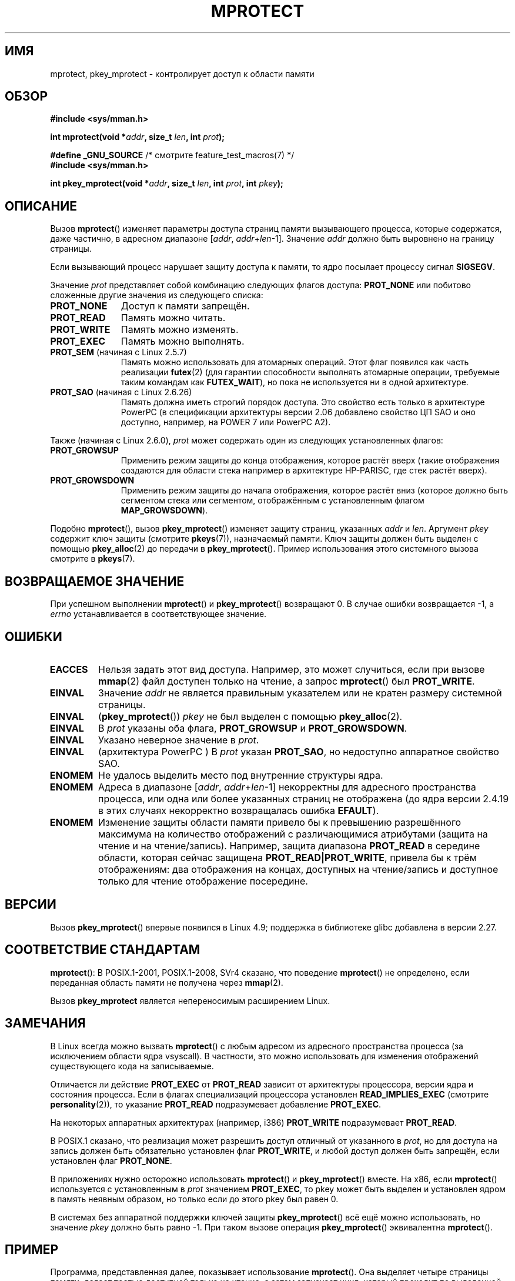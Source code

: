 .\" -*- mode: troff; coding: UTF-8 -*-
.\" Copyright (C) 2007 Michael Kerrisk <mtk.manpages@gmail.com>
.\" and Copyright (C) 1995 Michael Shields <shields@tembel.org>.
.\"
.\" %%%LICENSE_START(VERBATIM)
.\" Permission is granted to make and distribute verbatim copies of this
.\" manual provided the copyright notice and this permission notice are
.\" preserved on all copies.
.\"
.\" Permission is granted to copy and distribute modified versions of this
.\" manual under the conditions for verbatim copying, provided that the
.\" entire resulting derived work is distributed under the terms of a
.\" permission notice identical to this one.
.\"
.\" Since the Linux kernel and libraries are constantly changing, this
.\" manual page may be incorrect or out-of-date.  The author(s) assume no
.\" responsibility for errors or omissions, or for damages resulting from
.\" the use of the information contained herein.  The author(s) may not
.\" have taken the same level of care in the production of this manual,
.\" which is licensed free of charge, as they might when working
.\" professionally.
.\"
.\" Formatted or processed versions of this manual, if unaccompanied by
.\" the source, must acknowledge the copyright and author of this work.
.\" %%%LICENSE_END
.\"
.\" Modified 1996-10-22 by Eric S. Raymond <esr@thyrsus.com>
.\" Modified 1997-05-31 by Andries Brouwer <aeb@cwi.nl>
.\" Modified 2003-08-24 by Andries Brouwer <aeb@cwi.nl>
.\" Modified 2004-08-16 by Andi Kleen <ak@muc.de>
.\" 2007-06-02, mtk: Fairly substantial rewrites and additions, and
.\" a much improved example program.
.\"
.\"*******************************************************************
.\"
.\" This file was generated with po4a. Translate the source file.
.\"
.\"*******************************************************************
.TH MPROTECT 2 2019\-08\-02 Linux "Руководство программиста Linux"
.SH ИМЯ
mprotect, pkey_mprotect \- контролирует доступ к области памяти
.SH ОБЗОР
.nf
\fB#include <sys/mman.h>\fP
.PP
\fBint mprotect(void *\fP\fIaddr\fP\fB, size_t \fP\fIlen\fP\fB, int \fP\fIprot\fP\fB);\fP

\fB#define _GNU_SOURCE\fP             /* смотрите feature_test_macros(7) */
\fB#include <sys/mman.h>\fP
.PP
\fBint pkey_mprotect(void *\fP\fIaddr\fP\fB, size_t \fP\fIlen\fP\fB, int \fP\fIprot\fP\fB, int \fP\fIpkey\fP\fB);\fP
.fi
.SH ОПИСАНИЕ
Вызов \fBmprotect\fP() изменяет параметры доступа страниц памяти вызывающего
процесса, которые содержатся, даже частично, в адресном диапазоне [\fIaddr\fP,\ \fIaddr\fP+\fIlen\fP\-1]. Значение \fIaddr\fP должно быть выровнено на границу
страницы.
.PP
Если вызывающий процесс нарушает защиту доступа к памяти, то ядро посылает
процессу сигнал \fBSIGSEGV\fP.
.PP
Значение \fIprot\fP представляет собой комбинацию следующих флагов доступа:
\fBPROT_NONE\fP или побитово сложенные другие значения из следующего списка:
.TP  1.1i
\fBPROT_NONE\fP
Доступ к памяти запрещён.
.TP 
\fBPROT_READ\fP
Память можно читать.
.TP 
\fBPROT_WRITE\fP
Память можно изменять.
.TP 
\fBPROT_EXEC\fP
Память можно выполнять.
.TP 
\fBPROT_SEM\fP (начиная с Linux 2.5.7)
Память можно использовать для атомарных операций. Этот флаг появился как
часть реализации \fBfutex\fP(2) (для гарантии способности выполнять атомарные
операции, требуемые таким командам как \fBFUTEX_WAIT\fP), но пока не
используется ни в одной архитектуре.
.TP 
\fBPROT_SAO\fP (начиная с Linux 2.6.26)
.\" commit aba46c5027cb59d98052231b36efcbbde9c77a1d
.\" commit ef3d3246a0d06be622867d21af25f997aeeb105f
Память должна иметь строгий порядок доступа. Это свойство есть только в
архитектуре PowerPC (в спецификации архитектуры версии 2.06 добавлено
свойство ЦП SAO и оно доступно, например, на POWER 7 или PowerPC A2).
.PP
Также (начиная с Linux 2.6.0), \fIprot\fP может содержать один из следующих
установленных флагов:
.TP  1.1i
.\" mm/mmap.c:
.\"	vm_flags |= calc_vm_prot_bits(prot, pkey) | calc_vm_flag_bits(flags) |
.\"			mm->def_flags | VM_MAYREAD | VM_MAYWRITE | VM_MAYEXEC;
.\" And calc_vm_flag_bits converts only GROWSDOWN/DENYWRITE/LOCKED.
\fBPROT_GROWSUP\fP
.\" The VMA is one that was marked with VM_GROWSUP by the kernel
.\" when the stack was created. Note that (unlike VM_GROWSDOWN),
.\" there is no mmap() flag (analogous to MAP_GROWSDOWN) for
.\" creating a VMA that is marked VM_GROWSUP.
Применить режим защиты до конца отображения, которое растёт вверх (такие
отображения создаются для области стека например в архитектуре HP\-PARISC,
где стек растёт вверх).
.TP 
\fBPROT_GROWSDOWN\fP
Применить режим защиты до начала отображения, которое растёт вниз (которое
должно быть сегментом стека или сегментом, отображённым с установленным
флагом \fBMAP_GROWSDOWN\fP).
.PP
Подобно \fBmprotect\fP(), вызов \fBpkey_mprotect\fP() изменяет защиту страниц,
указанных \fIaddr\fP и \fIlen\fP. Аргумент \fIpkey\fP содержит ключ защиты (смотрите
\fBpkeys\fP(7)), назначаемый памяти. Ключ защиты должен быть выделен с помощью
\fBpkey_alloc\fP(2) до передачи в \fBpkey_mprotect\fP(). Пример использования
этого системного вызова смотрите в \fBpkeys\fP(7).
.SH "ВОЗВРАЩАЕМОЕ ЗНАЧЕНИЕ"
При успешном выполнении \fBmprotect\fP() и \fBpkey_mprotect\fP() возвращают 0. В
случае ошибки возвращается \-1, а \fIerrno\fP устанавливается в соответствующее
значение.
.SH ОШИБКИ
.TP 
\fBEACCES\fP
Нельзя задать этот вид доступа. Например, это может случиться, если при
вызове \fBmmap\fP(2) файл доступен только на чтение, а запрос \fBmprotect\fP() был
\fBPROT_WRITE\fP.
.TP 
\fBEINVAL\fP
Значение \fIaddr\fP не является правильным указателем или не кратен размеру
системной страницы.
.TP 
\fBEINVAL\fP
(\fBpkey_mprotect\fP())  \fIpkey\fP не был выделен с помощью \fBpkey_alloc\fP(2).
.TP 
\fBEINVAL\fP
В \fIprot\fP указаны оба флага, \fBPROT_GROWSUP\fP и \fBPROT_GROWSDOWN\fP.
.TP 
\fBEINVAL\fP
Указано неверное значение в \fIprot\fP.
.TP 
\fBEINVAL\fP
(архитектура PowerPC ) В \fIprot\fP указан \fBPROT_SAO\fP, но недоступно
аппаратное свойство SAO.
.TP 
\fBENOMEM\fP
Не удалось выделить место под внутренние структуры ядра.
.TP 
\fBENOMEM\fP
Адреса в диапазоне [\fIaddr\fP, \fIaddr\fP+\fIlen\fP\-1] некорректны для адресного
пространства процесса, или одна или более указанных страниц не отображена
(до ядра версии 2.4.19 в этих случаях некорректно возвращалась ошибка
\fBEFAULT\fP).
.TP 
\fBENOMEM\fP
.\" I.e., the number of VMAs would exceed the 64 kB maximum
Изменение защиты области памяти привело бы к превышению разрешённого
максимума на количество отображений с различающимися атрибутами (защита на
чтение и на чтение/запись). Например, защита диапазона \fBPROT_READ\fP в
середине области, которая сейчас защищена \fBPROT_READ|PROT_WRITE\fP, привела
бы к трём отображениям: два отображения на концах, доступных на
чтение/запись и доступное только для чтение отображение посередине.
.SH ВЕРСИИ
Вызов \fBpkey_mprotect\fP() впервые появился в Linux 4.9; поддержка в
библиотеке glibc добавлена в версии 2.27.
.SH "СООТВЕТСТВИЕ СТАНДАРТАМ"
.\" SVr4 defines an additional error
.\" code EAGAIN. The SVr4 error conditions don't map neatly onto Linux's.
\fBmprotect\fP(): В POSIX.1\-2001, POSIX.1\-2008,  SVr4 сказано, что поведение
\fBmprotect\fP() не определено, если переданная область памяти не получена
через \fBmmap\fP(2).
.PP
Вызов \fBpkey_mprotect\fP является непереносимым расширением Linux.
.SH ЗАМЕЧАНИЯ
В Linux всегда можно вызвать \fBmprotect\fP() с любым адресом из адресного
пространства процесса (за исключением области ядра vsyscall). В частности,
это можно использовать для изменения отображений существующего кода на
записываемые.
.PP
Отличается ли действие \fBPROT_EXEC\fP от \fBPROT_READ\fP зависит от архитектуры
процессора, версии ядра и состояния процесса. Если в флагах специализаций
процессора установлен \fBREAD_IMPLIES_EXEC\fP (смотрите \fBpersonality\fP(2)), то
указание \fBPROT_READ\fP подразумевает добавление \fBPROT_EXEC\fP.
.PP
На некоторых аппаратных архитектурах (например, i386) \fBPROT_WRITE\fP
подразумевает \fBPROT_READ\fP.
.PP
В POSIX.1 сказано, что реализация может разрешить доступ отличный от
указанного в \fIprot\fP, но для доступа на запись должен быть обязательно
установлен флаг \fBPROT_WRITE\fP, и любой доступ должен быть запрещён, если
установлен флаг \fBPROT_NONE\fP.
.PP
В приложениях нужно осторожно использовать \fBmprotect\fP() и
\fBpkey_mprotect\fP() вместе. На x86, если \fBmprotect\fP() используется с
установленным в \fIprot\fP значением  \fBPROT_EXEC\fP, то pkey может быть выделен
и установлен ядром в память неявным образом, но только если до этого pkey
был равен 0.
.PP
В системах без аппаратной поддержки ключей защиты \fBpkey_mprotect\fP() всё ещё
можно использовать, но значение \fIpkey\fP должно быть равно \-1. При таком
вызове операция \fBpkey_mprotect\fP() эквивалентна \fBmprotect\fP().
.SH ПРИМЕР
.\" sigaction.2 refers to this example
.PP
Программа, представленная далее, показывает использование \fBmprotect\fP(). Она
выделяет четыре страницы памяти, делает третью доступной только на чтение, а
затем запускает цикл, который проходит по выделенной области, меняя байты.
.PP
Результат работы программы:
.PP
.in +4n
.EX
$\fB ./a.out\fP
Начало области:             0x804c000
Получен SIGSEGV при адресе: 0x804e000
.EE
.in
.SS "Исходный код программы"
\&
.EX
#include <unistd.h>
#include <signal.h>
#include <stdio.h>
#include <malloc.h>
#include <stdlib.h>
#include <errno.h>
#include <sys/mman.h>

#define handle_error(msg) \e
    do { perror(msg); exit(EXIT_FAILURE); } while (0)

static char *buffer;

static void
handler(int sig, siginfo_t *si, void *unused)
{
    /* Замечание: вызов printf() из обработчика сигнала небезопасен
       (и не должен выполняться в готовых программах), так как
       printf() не async\-signal\-safe; смотрите signal\-safety(7).
       Тем не менее, здесь мы используем printf(), так как это простой
       способ показать когда вызывается обработчик. */

    printf("Получен SIGSEGV при адресе: 0x%lx\en",
            (long) si\->si_addr);
    exit(EXIT_FAILURE);
}

int
main(int argc, char *argv[])
{
    char *p;
    int pagesize;
    struct sigaction sa;

    sa.sa_flags = SA_SIGINFO;
    sigemptyset(&sa.sa_mask);
    sa.sa_sigaction = handler;
    if (sigaction(SIGSEGV, &sa, NULL) == \-1)
        handle_error("sigaction");

    pagesize = sysconf(_SC_PAGE_SIZE);
    if (pagesize == \-1)
        handle_error("sysconf");

    /* выделить буфер с выравниванием на границу страницы;
       начальная защита: PROT_READ | PROT_WRITE */

    buffer = memalign(pagesize, 4 * pagesize);
    if (buffer == NULL)
        handle_error("memalign");

    printf("Начало области:             0x%lx\en", (long) buffer);

    if (mprotect(buffer + pagesize * 2, pagesize,
                PROT_READ) == \-1)
        handle_error("mprotect");

    for (p = buffer ; ; )
        *(p++) = \(aqa\(aq;

    printf("Цикл завершён\en");     /* никогда не должно случиться */
    exit(EXIT_SUCCESS);
}
.EE
.SH "СМОТРИТЕ ТАКЖЕ"
\fBmmap\fP(2), \fBsysconf\fP(3), \fBpkeys\fP(7)
